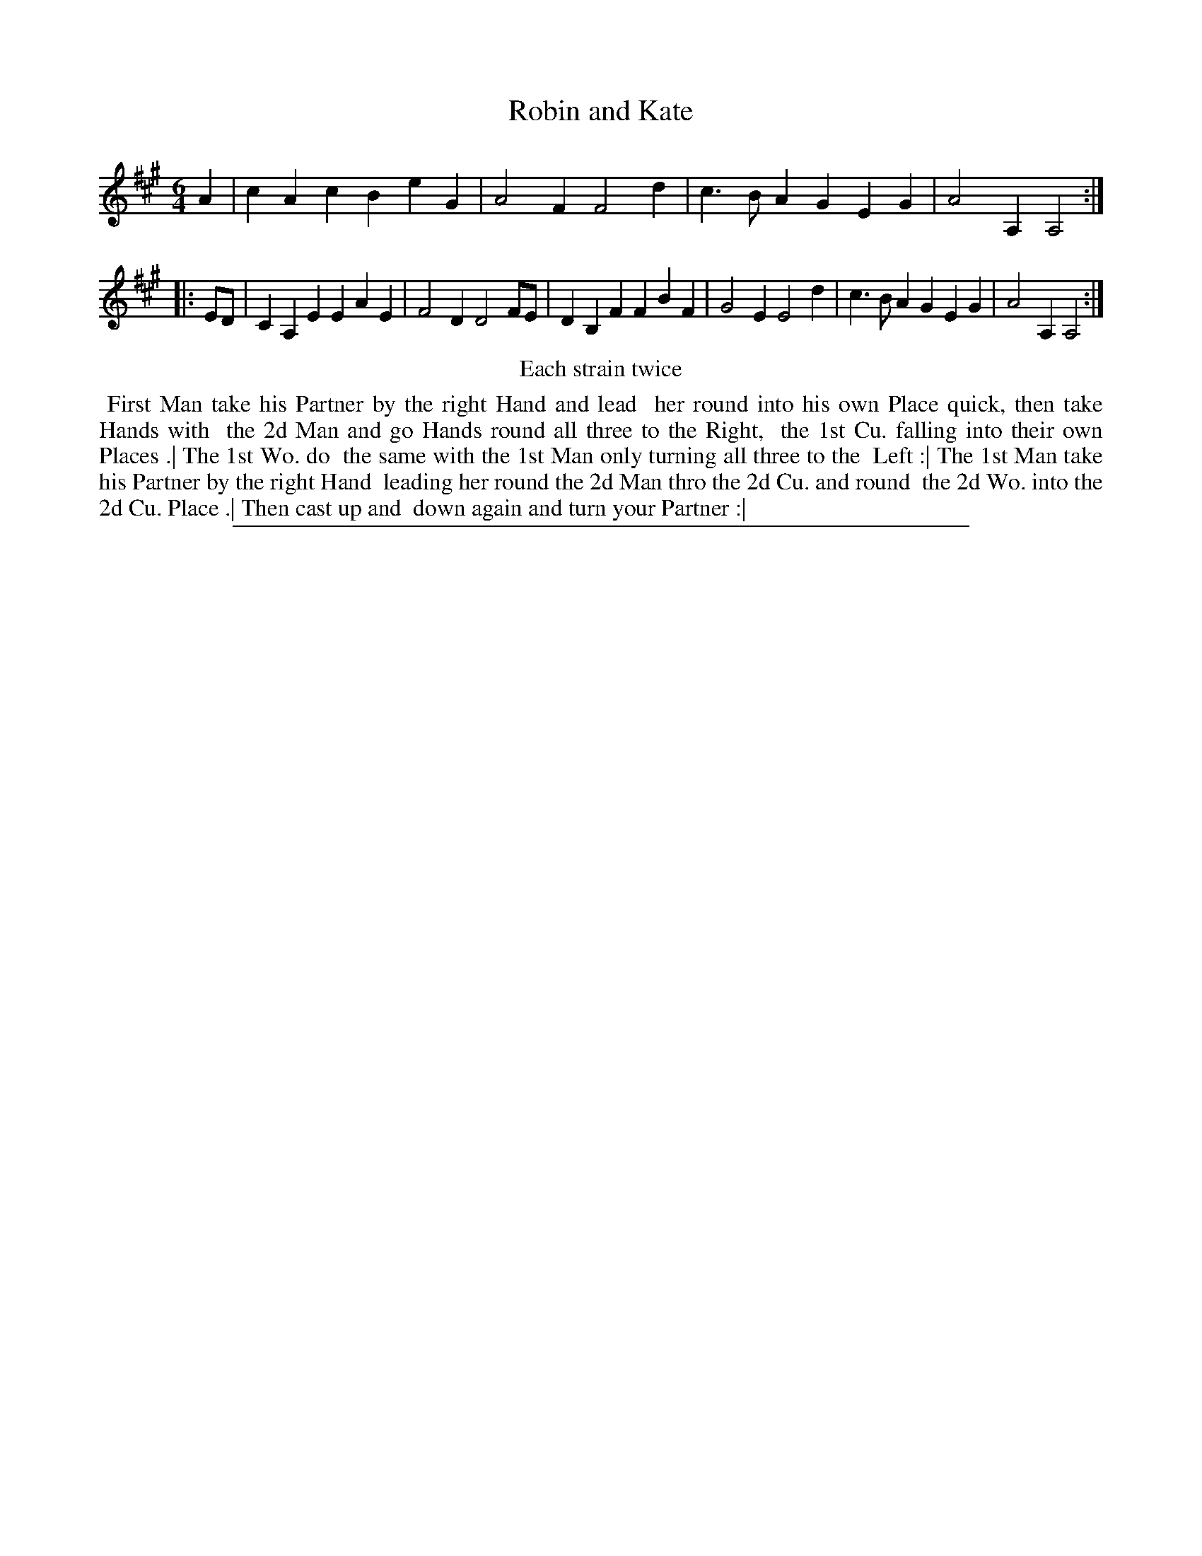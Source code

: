 X: 1
T: Robin and Kate
%R: jig
B: "The Compleat Country Dancing-Master" printed by John Walsh, London ca. 1740
S: 6: CCDM2 http://imslp.org/wiki/The_Compleat_Country_Dancing-Master_(Various) V.2 (73)
Z: 2013 John Chambers <jc:trillian.mit.edu>
N: Repeats added to satisfy the "Each Strain twice" instruction.
M: 6/4
L: 1/4
K: A
% - - - - - - - - - - - - - - - - - - - - - - - - -
A |\
cAc BeG | A2F F2d | c>BA GEG | A2A, A,2 :|
|: E/D/ |\
CA,E EAE | F2D D2F/E/ | DB,F FBF | G2E E2d | c>BA GEG | A2A, A,2 :|
% - - - - - - - - - - - - - - - - - - - - - - - - -
%%center Each strain twice
%%begintext align
%% First Man take his Partner by the right Hand and lead
%% her round into his own Place quick, then take Hands with
%% the 2d Man and go Hands round all three to the Right,
%% the 1st Cu. falling into their own Places .| The 1st Wo. do
%% the same with the 1st Man only turning all three to the
%% Left :| The 1st Man take his Partner by the right Hand
%% leading her round the 2d Man thro the 2d Cu. and round
%% the 2d Wo. into the 2d Cu. Place .| Then cast up and
%% down again and turn your Partner :|
%%endtext
%%sep 1 8 500
